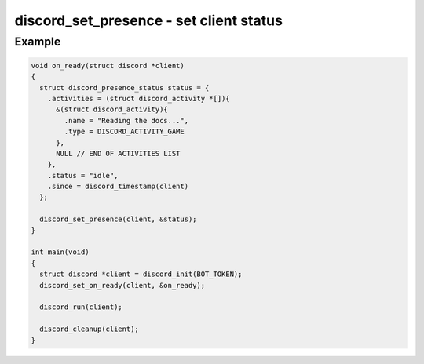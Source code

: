 ..
  Most of our documentation is generated from our source code comments,
    please head to github.com/cee-studio/orca if you want to contribute!

  The following files contains the documentation used to generate this page: 
  - discord.h (for public datatypes)
  - discord-internal.h (for private datatypes)
  - specs/discord/ (for generated datatypes)

========================================
discord_set_presence - set client status
========================================

.. doxygenfunction:: discord_set_presence

Example
-------

.. code:: c

    void on_ready(struct discord *client)
    {
      struct discord_presence_status status = {
        .activities = (struct discord_activity *[]){
          &(struct discord_activity){
            .name = "Reading the docs...",
            .type = DISCORD_ACTIVITY_GAME
          },
          NULL // END OF ACTIVITIES LIST
        },
        .status = "idle",
        .since = discord_timestamp(client)
      };

      discord_set_presence(client, &status);
    }

    int main(void)
    {
      struct discord *client = discord_init(BOT_TOKEN);
      discord_set_on_ready(client, &on_ready);

      discord_run(client);

      discord_cleanup(client);
    }
